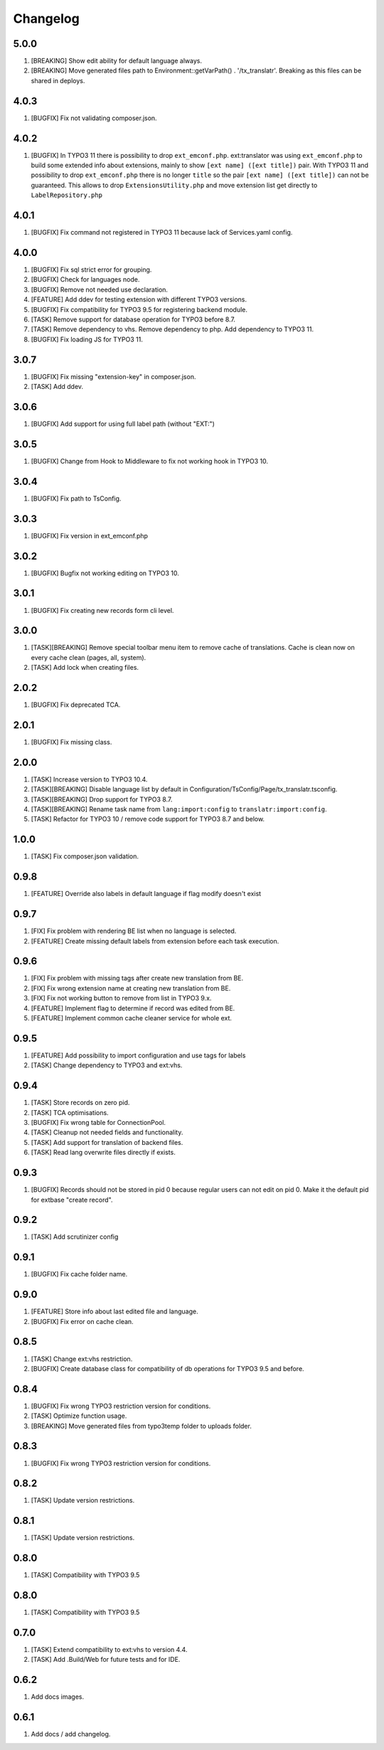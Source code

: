 Changelog
---------

5.0.0
~~~~~

1) [BREAKING] Show edit ability for default language always.
2) [BREAKING] Move generated files path to Environment::getVarPath() . '/tx_translatr'. Breaking as this files
   can be shared in deploys.

4.0.3
~~~~~

1) [BUGFIX] Fix not validating composer.json.

4.0.2
~~~~~

1) [BUGFIX] In TYPO3 11 there is possibility to drop ``ext_emconf.php``. ext:translator was using ``ext_emconf.php`` to
   build some extended info about extensions, mainly to show ``[ext name] ([ext title])`` pair. With TYPO3 11 and
   possibility to drop ``ext_emconf.php`` there is no longer ``title`` so the pair ``[ext name] ([ext title])`` can not be
   guaranteed. This allows to drop ``ExtensionsUtility.php`` and move extension list get directly to ``LabelRepository.php``


4.0.1
~~~~~

1) [BUGFIX] Fix command not registered in TYPO3 11 because lack of Services.yaml config.

4.0.0
~~~~~

1) [BUGFIX] Fix sql strict error for grouping.
2) [BUGFIX] Check for languages node.
3) [BUGFIX] Remove not needed use declaration.
4) [FEATURE] Add ddev for testing extension with different TYPO3 versions.
5) [BUGFIX] Fix compatibility for TYPO3 9.5 for registering backend module.
6) [TASK] Remove support for database operation for TYPO3 before 8.7.
7) [TASK] Remove dependency to vhs. Remove dependency to php. Add dependency to TYPO3 11.
8) [BUGFIX] Fix loading JS for TYPO3 11.

3.0.7
~~~~~

1) [BUGFIX] Fix missing "extension-key" in composer.json.
2) [TASK] Add ddev.

3.0.6
~~~~~

1) [BUGFIX] Add support for using full label path (without "EXT:")


3.0.5
~~~~~

1) [BUGFIX] Change from Hook to Middleware to fix not working hook in TYPO3 10.

3.0.4
~~~~~

1) [BUGFIX] Fix path to TsConfig.

3.0.3
~~~~~

1) [BUGFIX] Fix version in ext_emconf.php

3.0.2
~~~~~

1) [BUGFIX] Bugfix not working editing on TYPO3 10.

3.0.1
~~~~~

1) [BUGFIX] Fix creating new records form cli level.

3.0.0
~~~~~

1) [TASK][BREAKING] Remove special toolbar menu item to remove cache of translations. Cache is clean now on every cache clean (pages, all, system).
2) [TASK] Add lock when creating files.

2.0.2
~~~~~

1) [BUGFIX] Fix deprecated TCA.

2.0.1
~~~~~

1) [BUGFIX] Fix missing class.

2.0.0
~~~~~

1) [TASK] Increase version to TYPO3 10.4.
2) [TASK][BREAKING] Disable language list by default in Configuration/TsConfig/Page/tx_translatr.tsconfig.
3) [TASK][BREAKING] Drop support for TYPO3 8.7.
4) [TASK][BREAKING] Rename task name from ``lang:import:config`` to ``translatr:import:config``.
5) [TASK] Refactor for TYPO3 10 / remove code support for TYPO3 8.7 and below.

1.0.0
~~~~~

1) [TASK] Fix composer.json validation.

0.9.8
~~~~~

1) [FEATURE] Override also labels in default language if flag modify doesn't exist

0.9.7
~~~~~

1) [FIX] Fix problem with rendering BE list when no language is selected.
2) [FEATURE] Create missing default labels from extension before each task execution.

0.9.6
~~~~~

1) [FIX] Fix problem with missing tags after create new translation from BE.
2) [FIX] Fix wrong extension name at creating new translation from BE.
3) [FIX] Fix not working button to remove from list in TYPO3 9.x.
4) [FEATURE] Implement flag to determine if record was edited from BE.
5) [FEATURE] Implement common cache cleaner service for whole ext.

0.9.5
~~~~~

1) [FEATURE] Add possibility to import configuration and use tags for labels
2) [TASK] Change dependency to TYPO3 and ext:vhs.

0.9.4
~~~~~
1) [TASK] Store records on zero pid.
2) [TASK] TCA optimisations.
3) [BUGFIX] Fix wrong table for ConnectionPool.
4) [TASK] Cleanup not needed fields and functionality.
5) [TASK] Add support for translation of backend files.
6) [TASK] Read lang overwrite files directly if exists.

0.9.3
~~~~~
1) [BUGFIX] Records should not be stored in pid 0 because regular users can not edit on pid 0.
   Make it the default pid for extbase "create record".

0.9.2
~~~~~
1) [TASK] Add scrutinizer config

0.9.1
~~~~~
1) [BUGFIX] Fix cache folder name.

0.9.0
~~~~~
1) [FEATURE] Store info about last edited file and language.
2) [BUGFIX] Fix error on cache clean.

0.8.5
~~~~~
1) [TASK] Change ext:vhs restriction.
2) [BUGFIX] Create database class for compatibility of db operations for TYPO3 9.5 and before.

0.8.4
~~~~~
1) [BUGFIX] Fix wrong TYPO3 restriction version for conditions.
2) [TASK] Optimize function usage.
3) [BREAKING] Move generated files from typo3temp folder to uploads folder.

0.8.3
~~~~~
1) [BUGFIX] Fix wrong TYPO3 restriction version for conditions.

0.8.2
~~~~~
1) [TASK] Update version restrictions.

0.8.1
~~~~~
1) [TASK] Update version restrictions.

0.8.0
~~~~~
1) [TASK] Compatibility with TYPO3 9.5

0.8.0
~~~~~
1) [TASK] Compatibility with TYPO3 9.5

0.7.0
~~~~~
1) [TASK] Extend compatibility to ext:vhs to version 4.4.
2) [TASK] Add .Build/Web for future tests and for IDE.

0.6.2
~~~~~
1) Add docs images.

0.6.1
~~~~~
1) Add docs / add changelog.
